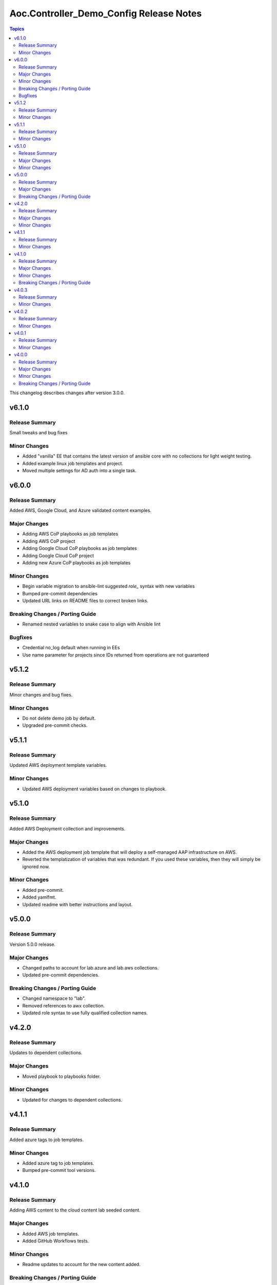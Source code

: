 ========================================
Aoc.Controller_Demo_Config Release Notes
========================================

.. contents:: Topics

This changelog describes changes after version 3.0.0.

v6.1.0
======

Release Summary
---------------

Small tweaks and bug fixes

Minor Changes
-------------

- Added "vanilla" EE that contains the latest version of ansible core with no collections for light weight testing.
- Added example linux job templates and project.
- Moved multiple settings for AD auth into a single task.

v6.0.0
======

Release Summary
---------------

Added AWS, Google Cloud, and Azure validated content examples.

Major Changes
-------------

- Adding AWS CoP playbooks as job templates
- Adding AWS CoP project
- Adding Google Cloud CoP playbooks as job templates
- Adding Google Cloud CoP project
- Adding new Azure CoP playbooks as job templates

Minor Changes
-------------

- Begin variable migration to ansible-lint suggested `role_` syntax with new variables
- Bumped pre-commit dependencies
- Updated URL links on README files to correct broken links.

Breaking Changes / Porting Guide
--------------------------------

- Renamed nested variables to snake case to align with Ansible lint

Bugfixes
--------

- Credential no_log default when running in EEs
- Use name parameter for projects since IDs returned from operations are not guaranteed

v5.1.2
======

Release Summary
---------------

Minor changes and bug fixes.

Minor Changes
-------------

- Do not delete demo job by default.
- Upgraded pre-commit checks.

v5.1.1
======

Release Summary
---------------

Updated AWS deployment template variables.

Minor Changes
-------------

- Updated AWS deployment variables based on changes to playbook.

v5.1.0
======

Release Summary
---------------

Added AWS Deployment collection and improvements.

Major Changes
-------------

- Added the AWS deployment job template that will deploy a self-managed AAP infrastructure on AWS.
- Reverted the templatization of variables that was redundant.  If you used these variables, then they will simply be ignored now.

Minor Changes
-------------

- Added pre-commit.
- Added yamlfmt.
- Updated readme with better instructions and layout.

v5.0.0
======

Release Summary
---------------

Version 5.0.0 release.

Major Changes
-------------

- Changed paths to account for lab.azure and lab.aws collections.
- Updated pre-commit dependencies.

Breaking Changes / Porting Guide
--------------------------------

- Changed namespace to "lab".
- Removed references to awx collection.
- Updated role syntax to use fully qualified collection names.

v4.2.0
======

Release Summary
---------------

Updates to dependent collections.

Major Changes
-------------

- Moved playbook to playbooks folder.

Minor Changes
-------------

- Updated for changes to dependent collections.

v4.1.1
======

Release Summary
---------------

Added azure tags to job templates.

Minor Changes
-------------

- Added azure tag to job templates.
- Bumped pre-commit tool versions.

v4.1.0
======

Release Summary
---------------

Adding AWS content to the cloud content lab seeded content.

Major Changes
-------------

- Added AWS job templates.
- Added GitHub Workflows tests.

Minor Changes
-------------

- Readme updates to account for the new content added.

Breaking Changes / Porting Guide
--------------------------------

- Changed variables that start with ``azure_`` to ``azure.``.

v4.0.3
======

Release Summary
---------------

Fixes to ensure that seeded content would deploy properly on AAP.

Minor Changes
-------------

- Fixes to ensure that seeded content would deploy properly on AAP.

v4.0.2
======

Release Summary
---------------

Removed assertions prior to playbook run that were no longer needed.

Minor Changes
-------------

- Removed assertions prior to playbook run.

v4.0.1
======

Release Summary
---------------

Removed requirements.yml to push dependency to EE.

Minor Changes
-------------

- Removed requirements.yml

v4.0.0
======

Release Summary
---------------

Refactored the collection with the intent of having a general use as a PoC for seeding content into automation controller.

Major Changes
-------------

- Flags to deploy validated content, content lab content, or both.
- Separated the ability to deploy validated content and content lab content.

Minor Changes
-------------

- Introduced change log.

Breaking Changes / Porting Guide
--------------------------------

- All variable names have been edited and refactored. See ``roles/controller/defaults/main.yml`` for new variables and structure.
